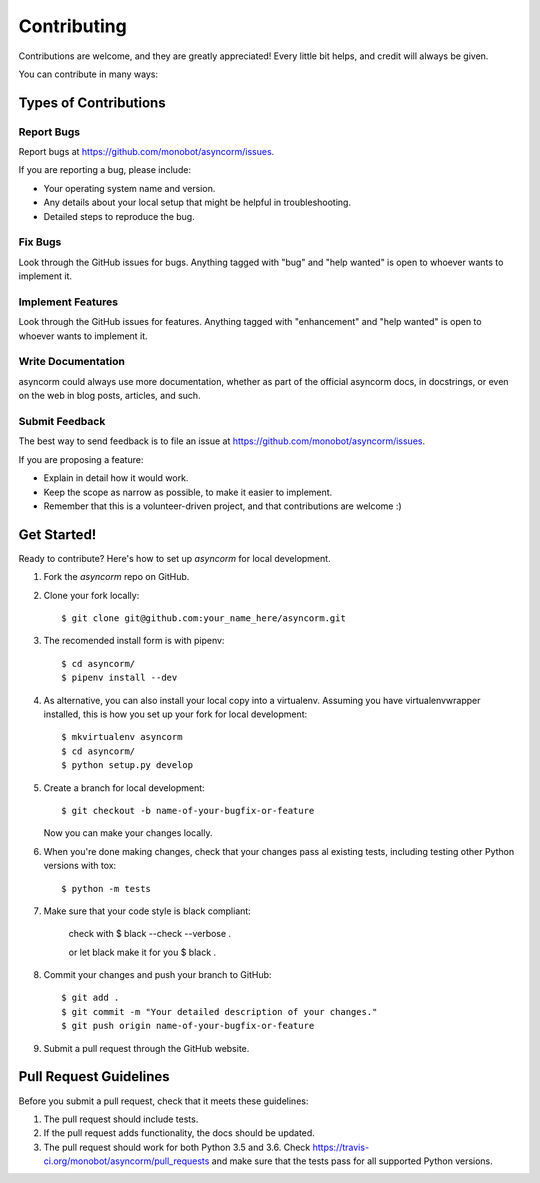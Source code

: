 .. highlight:: shell

============
Contributing
============

Contributions are welcome, and they are greatly appreciated! Every
little bit helps, and credit will always be given.

You can contribute in many ways:

Types of Contributions
----------------------

Report Bugs
~~~~~~~~~~~

Report bugs at https://github.com/monobot/asyncorm/issues.

If you are reporting a bug, please include:

* Your operating system name and version.
* Any details about your local setup that might be helpful in troubleshooting.
* Detailed steps to reproduce the bug.

Fix Bugs
~~~~~~~~

Look through the GitHub issues for bugs. Anything tagged with "bug"
and "help wanted" is open to whoever wants to implement it.

Implement Features
~~~~~~~~~~~~~~~~~~

Look through the GitHub issues for features. Anything tagged with "enhancement"
and "help wanted" is open to whoever wants to implement it.

Write Documentation
~~~~~~~~~~~~~~~~~~~

asyncorm could always use more documentation, whether as part of the
official asyncorm docs, in docstrings, or even on the web in blog posts,
articles, and such.

Submit Feedback
~~~~~~~~~~~~~~~

The best way to send feedback is to file an issue at
https://github.com/monobot/asyncorm/issues.

If you are proposing a feature:

* Explain in detail how it would work.
* Keep the scope as narrow as possible, to make it easier to implement.
* Remember that this is a volunteer-driven project, and that contributions
  are welcome :)

Get Started!
------------

Ready to contribute? Here's how to set up `asyncorm` for local development.

1. Fork the `asyncorm` repo on GitHub.
2. Clone your fork locally::

    $ git clone git@github.com:your_name_here/asyncorm.git

3. The recomended install form is with pipenv::

    $ cd asyncorm/
    $ pipenv install --dev

4. As alternative, you can also install your local copy into a virtualenv. Assuming you have virtualenvwrapper installed, this is how you set up your fork for local development::

    $ mkvirtualenv asyncorm
    $ cd asyncorm/
    $ python setup.py develop

5. Create a branch for local development::

    $ git checkout -b name-of-your-bugfix-or-feature

   Now you can make your changes locally.

6. When you're done making changes, check that your changes pass al existing tests, including testing other Python versions with tox::

    $ python -m tests

7. Make sure that your code style is black compliant:

    check with
    $ black --check --verbose .

    or let black make it for you
    $ black .

8. Commit your changes and push your branch to GitHub::

    $ git add .
    $ git commit -m "Your detailed description of your changes."
    $ git push origin name-of-your-bugfix-or-feature

9. Submit a pull request through the GitHub website.

Pull Request Guidelines
-----------------------

Before you submit a pull request, check that it meets these guidelines:

1. The pull request should include tests.
2. If the pull request adds functionality, the docs should be updated.
3. The pull request should work for both Python 3.5 and 3.6. Check
   https://travis-ci.org/monobot/asyncorm/pull_requests
   and make sure that the tests pass for all supported Python versions.
